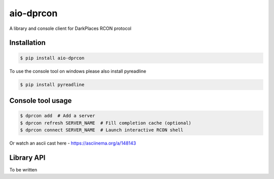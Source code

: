 aio-dprcon
==========

A library and console client for DarkPlaces RCON protocol

Installation
------------

.. code:: bash

    $ pip install aio-dprcon

To use the console tool on windows please also install pyreadline

.. code:: bash

    $ pip install pyreadline

Console tool usage
------------------

.. code:: bash

    $ dprcon add  # Add a server
    $ dprcon refresh SERVER_NAME  # Fill completion cache (optional)
    $ dprcon connect SERVER_NAME  # Launch interactive RCON shell 

Or watch an ascii cast here - https://asciinema.org/a/148143

Library API
-----------

To be written


